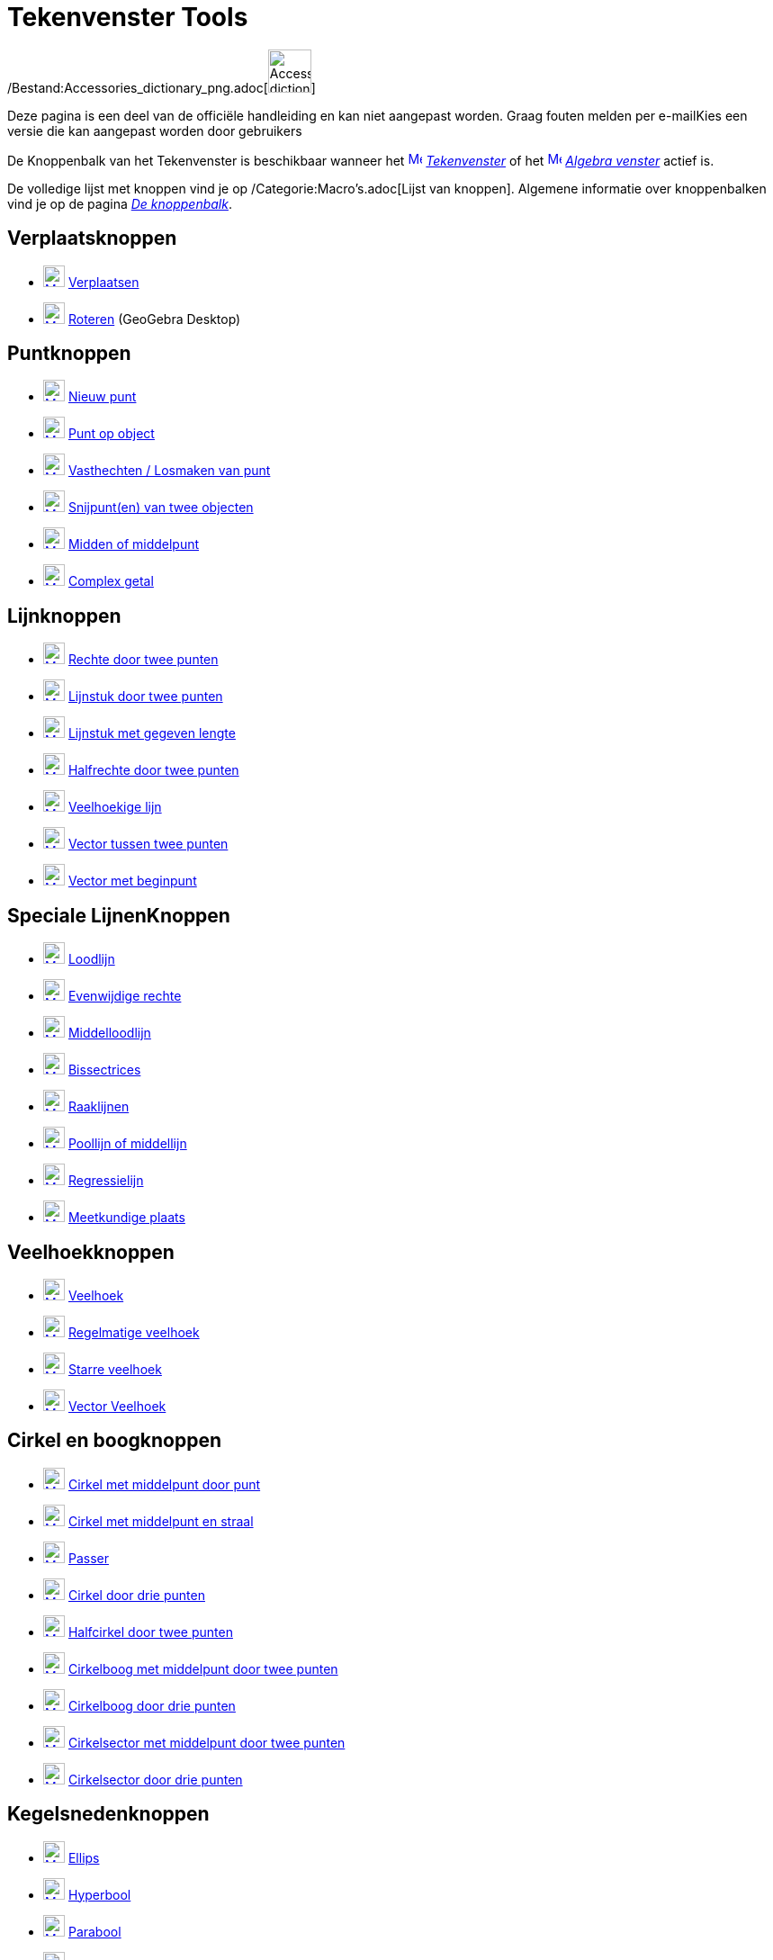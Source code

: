 = Tekenvenster Tools
ifdef::env-github[:imagesdir: /nl/modules/ROOT/assets/images]

/Bestand:Accessories_dictionary_png.adoc[image:48px-Accessories_dictionary.png[Accessories
dictionary.png,width=48,height=48]]

Deze pagina is een deel van de officiële handleiding en kan niet aangepast worden. Graag fouten melden per
e-mail[.mw-selflink .selflink]##Kies een versie die kan aangepast worden door gebruikers##

De Knoppenbalk van het Tekenvenster is beschikbaar wanneer het
xref:/Graphics_View.adoc[image:16px-Menu_view_graphics.svg.png[Menu view graphics.svg,width=16,height=16]]
_xref:/Tekenvenster.adoc[Tekenvenster]_ of het xref:/Algebra_View.adoc[image:16px-Menu_view_algebra.svg.png[Menu view
algebra.svg,width=16,height=16]] _xref:/Algebra_venster.adoc[Algebra venster]_ actief is.

De volledige lijst met knoppen vind je op /Categorie:Macro's.adoc[Lijst van knoppen]. Algemene informatie over
knoppenbalken vind je op de pagina xref:/Gereedschappenbalk.adoc[_De knoppenbalk_].

== Verplaatsknoppen

* xref:/Move_Tool.adoc[image:24px-Mode_move.svg.png[Mode move.svg,width=24,height=24]]
xref:/tools/Verplaatsen.adoc[Verplaatsen]
* xref:/Move_around_Point_Tool.adoc[image:24px-Mode_moverotate.svg.png[Mode moverotate.svg,width=24,height=24]]
xref:/tools/Roteren.adoc[Roteren] (GeoGebra Desktop)

== Puntknoppen

* xref:/Point_Tool.adoc[image:24px-Mode_point.svg.png[Mode point.svg,width=24,height=24]] xref:/Puntenknop.adoc[Nieuw
punt]
* xref:/Point_on_Object_Tool.adoc[image:24px-Mode_pointonobject.svg.png[Mode pointonobject.svg,width=24,height=24]]
xref:/tools/Punt_op_object.adoc[Punt op object]
* xref:/Attach_Detach_Point_Tool.adoc[image:24px-Mode_attachdetachpoint.svg.png[Mode
attachdetachpoint.svg,width=24,height=24]] xref:/tools/Vasthechten_Losmaken_van_punt.adoc[Vasthechten / Losmaken van
punt]
* xref:/Intersect_Tool.adoc[image:24px-Mode_intersect.svg.png[Mode intersect.svg,width=24,height=24]]
xref:/tools/Snijpunt(en)_van_twee_objecten.adoc[Snijpunt(en) van twee objecten]
* xref:/Midpoint_or_Center_Tool.adoc[image:24px-Mode_midpoint.svg.png[Mode midpoint.svg,width=24,height=24]]
xref:/tools/Midden_of_middelpunt.adoc[Midden of middelpunt]
* xref:/Complex_Number_Tool.adoc[image:24px-Mode_complexnumber.svg.png[Mode complexnumber.svg,width=24,height=24]]
xref:/tools/Complex_getal.adoc[Complex getal]

== Lijnknoppen

* xref:/Line_Tool.adoc[image:24px-Mode_join.svg.png[Mode join.svg,width=24,height=24]]
xref:/tools/Rechte_door_twee_punten.adoc[Rechte door twee punten]
* xref:/Segment_Tool.adoc[image:24px-Mode_segment.svg.png[Mode segment.svg,width=24,height=24]]
xref:/tools/Lijnstuk_door_twee_punten.adoc[Lijnstuk door twee punten]
* xref:/Segment_with_Given_Length_Tool.adoc[image:24px-Mode_segmentfixed.svg.png[Mode
segmentfixed.svg,width=24,height=24]] xref:/tools/Lijnstuk_met_vaste_lengte.adoc[Lijnstuk met gegeven lengte]
* xref:/Ray_Tool.adoc[image:24px-Mode_ray.svg.png[Mode ray.svg,width=24,height=24]]
xref:/tools/Halfrechte_door_twee_punten.adoc[Halfrechte door twee punten]
* xref:/Polyline_Tool.adoc[image:24px-Mode_polyline.svg.png[Mode polyline.svg,width=24,height=24]]
xref:/tools/Veelhoekige_lijn.adoc[Veelhoekige lijn]
* xref:/Vector_Tool.adoc[image:24px-Mode_vector.svg.png[Mode vector.svg,width=24,height=24]]
xref:/tools/Vector_tussen_twee_punten.adoc[Vector tussen twee punten]
* xref:/Vector_from_Point_Tool.adoc[image:24px-Mode_vectorfrompoint.svg.png[Mode
vectorfrompoint.svg,width=24,height=24]] xref:/tools/Vector_met_beginpunt.adoc[Vector met beginpunt]

== Speciale LijnenKnoppen

* xref:/Perpendicular_Line_Tool.adoc[image:24px-Mode_orthogonal.svg.png[Mode orthogonal.svg,width=24,height=24]]
xref:/tools/Loodlijn.adoc[Loodlijn]
* xref:/Parallel_Line_Tool.adoc[image:24px-Mode_parallel.svg.png[Mode parallel.svg,width=24,height=24]]
xref:/tools/Evenwijdige_rechte.adoc[Evenwijdige rechte]
* xref:/Perpendicular_Bisector_Tool.adoc[image:24px-Mode_linebisector.svg.png[Mode linebisector.svg,width=24,height=24]]
xref:/tools/Middelloodlijn.adoc[Middelloodlijn]
* xref:/Angle_Bisector_Tool.adoc[image:24px-Mode_angularbisector.svg.png[Mode angularbisector.svg,width=24,height=24]]
xref:/tools/Bissectrices.adoc[Bissectrices]
* xref:/Tangents_Tool.adoc[image:24px-Mode_tangent.svg.png[Mode tangent.svg,width=24,height=24]]
xref:/tools/Raaklijnen.adoc[Raaklijnen]
* xref:/Polar_or_Diameter_Line_Tool.adoc[image:24px-Mode_polardiameter.svg.png[Mode
polardiameter.svg,width=24,height=24]] xref:/tools/Poollijn_of_middellijn.adoc[Poollijn of middellijn]
* xref:/Best_Fit_Line_Tool.adoc[image:24px-Mode_fitline.svg.png[Mode fitline.svg,width=24,height=24]]
xref:/tools/Regressielijn.adoc[Regressielijn]
* xref:/Locus_Tool.adoc[image:24px-Mode_locus.svg.png[Mode locus.svg,width=24,height=24]]
xref:/tools/Meetkundige_plaats.adoc[Meetkundige plaats]

== Veelhoekknoppen

* xref:/Polygon_Tool.adoc[image:24px-Mode_polygon.svg.png[Mode polygon.svg,width=24,height=24]]
xref:/tools/Veelhoek.adoc[Veelhoek]
* xref:/Regular_Polygon_Tool.adoc[image:24px-Mode_regularpolygon.svg.png[Mode regularpolygon.svg,width=24,height=24]]
xref:/tools/Regelmatige_veelhoek.adoc[Regelmatige veelhoek]
* xref:/Rigid_Polygon_Tool.adoc[image:24px-Mode_rigidpolygon.svg.png[Mode rigidpolygon.svg,width=24,height=24]]
xref:/tools/Starre_veelhoek.adoc[Starre veelhoek]
* xref:/Vector_Polygon_Tool.adoc[image:24px-Mode_vectorpolygon.svg.png[Mode vectorpolygon.svg,width=24,height=24]]
xref:/tools/Vector_Veelhoek.adoc[Vector Veelhoek]

== Cirkel en boogknoppen

* xref:/Circle_with_Center_through_Point_Tool.adoc[image:24px-Mode_circle2.svg.png[Mode circle2.svg,width=24,height=24]]
xref:/tools/Cirkel_met_middelpunt_door_punt.adoc[Cirkel met middelpunt door punt]
* xref:/Circle_with_Center_and_Radius_Tool.adoc[image:24px-Mode_circlepointradius.svg.png[Mode
circlepointradius.svg,width=24,height=24]] xref:/tools/Cirkel_met_middelpunt_en_straal.adoc[Cirkel met middelpunt en
straal]
* xref:/Compass_Tool.adoc[image:24px-Mode_compasses.svg.png[Mode compasses.svg,width=24,height=24]]
xref:/tools/Passer.adoc[Passer]
* xref:/Circle_through_3_Points_Tool.adoc[image:24px-Mode_circle3.svg.png[Mode circle3.svg,width=24,height=24]]
xref:/tools/Cirkel_door_drie_punten.adoc[Cirkel door drie punten]
* xref:/Semicircle_through_2_Points_Tool.adoc[image:24px-Mode_semicircle.svg.png[Mode
semicircle.svg,width=24,height=24]] xref:/tools/Halfcirkel_door_twee_punten.adoc[Halfcirkel door twee punten]
* xref:/Circular_Arc_Tool.adoc[image:24px-Mode_circlearc3.svg.png[Mode circlearc3.svg,width=24,height=24]]
xref:/tools/Cirkelboog_met_middelpunt_door_twee_punten.adoc[Cirkelboog met middelpunt door twee punten]
* xref:/Circumcircular_Arc_Tool.adoc[image:24px-Mode_circumcirclearc3.svg.png[Mode
circumcirclearc3.svg,width=24,height=24]] xref:/tools/Cirkelboog_door_drie_punten.adoc[Cirkelboog door drie punten]
* xref:/Circular_Sector_Tool.adoc[image:24px-Mode_circlesector3.svg.png[Mode circlesector3.svg,width=24,height=24]]
xref:/tools/Cirkelsector_met_middelpunt_door_twee_punten.adoc[Cirkelsector met middelpunt door twee punten]
* xref:/Circumcircular_Sector_Tool.adoc[image:24px-Mode_circumcirclesector3.svg.png[Mode
circumcirclesector3.svg,width=24,height=24]] xref:/tools/Cirkelsector_door_drie_punten.adoc[Cirkelsector door drie
punten]

== Kegelsnedenknoppen

* xref:/Ellipse_Tool.adoc[image:24px-Mode_ellipse3.svg.png[Mode ellipse3.svg,width=24,height=24]]
xref:/tools/Ellips.adoc[Ellips]
* xref:/Hyperbola_Tool.adoc[image:24px-Mode_hyperbola3.svg.png[Mode hyperbola3.svg,width=24,height=24]]
xref:/tools/Hyperbool.adoc[Hyperbool]
* xref:/Parabola_Tool.adoc[image:24px-Mode_parabola.svg.png[Mode parabola.svg,width=24,height=24]]
xref:/tools/Parabool.adoc[Parabool]
* xref:/Conic_through_5_Points_Tool.adoc[image:24px-Mode_conic5.svg.png[Mode conic5.svg,width=24,height=24]]
xref:/tools/Kegelsnede_door_vijf_punten.adoc[Kegelsnede door vijf punten]

== Meetknoppen

* xref:/Angle_Tool.adoc[image:24px-Mode_angle.svg.png[Mode angle.svg,width=24,height=24]] xref:/tools/Hoek.adoc[Hoek]
* xref:/Angle_with_Given_Size_Tool.adoc[image:24px-Mode_anglefixed.svg.png[Mode anglefixed.svg,width=24,height=24]]
xref:/tools/Hoek_met_gegeven_grootte.adoc[Hoek met gegeven grootte]
* xref:/Distance_or_Length_Tool.adoc[image:24px-Mode_distance.svg.png[Mode distance.svg,width=24,height=24]]
xref:/tools/Afstand_of_lengte.adoc[Afstand of lengte]
* xref:/Area_Tool.adoc[image:24px-Mode_area.svg.png[Mode area.svg,width=24,height=24]]
xref:/tools/Oppervlakte.adoc[Oppervlakte]
* xref:/Slope_Tool.adoc[image:24px-Mode_slope.svg.png[Mode slope.svg,width=24,height=24]]
xref:/tools/Helling.adoc[Helling]
* xref:/Create_List_Tool.adoc[image:24px-Mode_createlist.svg.png[Mode createlist.svg,width=24,height=24]]
xref:/tools/Maak_een_Lijst.adoc[Maak een Lijst]

== Transformatieknoppen

* xref:/Reflect_about_Line_Tool.adoc[image:24px-Mode_mirroratline.svg.png[Mode mirroratline.svg,width=24,height=24]]
xref:/tools/Lijnspiegeling.adoc[Lijnspiegeling]
* xref:/Reflect_about_Point_Tool.adoc[image:24px-Mode_mirroratpoint.svg.png[Mode mirroratpoint.svg,width=24,height=24]]
xref:/tools/Puntspiegeling.adoc[Puntspiegeling]
* xref:/Reflect_about_Circle_Tool.adoc[image:24px-Mode_mirroratcircle.svg.png[Mode
mirroratcircle.svg,width=24,height=24]] xref:/tools/Inversie_van_punt.adoc[Inversie van punt]
* xref:/Rotate_around_Point_Tool.adoc[image:24px-Mode_rotatebyangle.svg.png[Mode rotatebyangle.svg,width=24,height=24]]
xref:/tools/Rotatie_met_centrum_over_bepaalde_hoek.adoc[Rotatie met centrum over bepaalde hoek]
* xref:/Translate_by_Vector_Tool.adoc[image:24px-Mode_translatebyvector.svg.png[Mode
translatebyvector.svg,width=24,height=24]] xref:/tools/Verschuiving_volgens_vector.adoc[Verschuiving volgens vector]
* xref:/Dilate_from_Point_Tool.adoc[image:24px-Mode_dilatefrompoint.svg.png[Mode
dilatefrompoint.svg,width=24,height=24]] xref:/tools/Homothetie.adoc[Homothetie]
== Speciale Objectenknop

* xref:/Text_Tool.adoc[image:24px-Mode_text.svg.png[Mode text.svg,width=24,height=24]]
xref:/tools/Tekst_invoegen.adoc[Tekst invoegen]
* xref:/Image_Tool.adoc[image:24px-Mode_image.svg.png[Mode image.svg,width=24,height=24]]
xref:/tools/Afbeelding_invoegen.adoc[Afbeelding invoegen]
* xref:/Pen_Tool.adoc[image:24px-Mode_pen.svg.png[Mode pen.svg,width=24,height=24]] xref:/tools/Pen.adoc[Pen]
* xref:/Freehand_Shape_Tool.adoc[image:24px-Mode_freehandshape.svg.png[Mode freehandshape.svg,width=24,height=24]]
xref:/tools/Vrije_Vorm.adoc[Vrije Vorm]
* xref:/Relation_Tool.adoc[image:24px-Mode_relation.svg.png[Mode relation.svg,width=24,height=24]]
xref:/tools/Relatie_tussen_twee_objecten.adoc[Relatie tussen twee objecten]
* xref:/Function_Inspector_Tool.adoc[image:24px-Mode_functioninspector.svg.png[Mode
functioninspector.svg,width=24,height=24]] xref:/tools/Functie_onderzoeker.adoc[Functie onderzoeker]

== Actieobjecten Knoppen

* xref:/Slider_Tool.adoc[image:24px-Mode_slider.svg.png[Mode slider.svg,width=24,height=24]]
xref:/tools/Schuifknop.adoc[Schuifknop]
* xref:/Check_Box_Tool.adoc[image:24px-Mode_showcheckbox.svg.png[Mode showcheckbox.svg,width=24,height=24]]
xref:/tools/Aanvinkvakje_om_objecten_te_tonen_of_verbergen.adoc[Aanvinkvakje om objecten te tonen of verbergen]
* xref:/Button_Tool.adoc[image:24px-Mode_buttonaction.svg.png[Mode buttonaction.svg,width=24,height=24]]
xref:/tools/Actieknop_invoegen.adoc[Actieknop invoegen]
* xref:/Input_Box_Tool.adoc[image:24px-Mode_textfieldaction.svg.png[Mode textfieldaction.svg,width=24,height=24]]
xref:/tools/Invulvak_invoegen.adoc[Invulvak invoegen]

== Algemene knoppen

* xref:/Move_Graphics_View_Tool.adoc[image:24px-Mode_translateview.svg.png[Mode translateview.svg,width=24,height=24]]
xref:/tools/Tekenvenster_verplaatsen.adoc[Tekenvenster verplaatsen]
* xref:/Zoom_In_Tool.adoc[image:24px-Mode_zoomin.svg.png[Mode zoomin.svg,width=24,height=24]]
xref:/tools/Inzoomen.adoc[Inzoomen]
* xref:/Zoom_Out_Tool.adoc[image:24px-Mode_zoomout.svg.png[Mode zoomout.svg,width=24,height=24]]
xref:/tools/Uitzoomen.adoc[Uitzoomen]
* xref:/Show_Hide_Object_Tool.adoc[image:24px-Mode_showhideobject.svg.png[Mode showhideobject.svg,width=24,height=24]]
xref:/tools/Object_tonen_verbergen.adoc[Object tonen / verbergen]
* xref:/Show_Hide_Label_Tool.adoc[image:24px-Mode_showhidelabel.svg.png[Mode showhidelabel.svg,width=24,height=24]]
xref:/tools/Label_tonen_verbergen.adoc[Label tonen / verbergen]
* xref:/Copy_Visual_Style_Tool.adoc[image:24px-Mode_copyvisualstyle.svg.png[Mode
copyvisualstyle.svg,width=24,height=24]] xref:/tools/Stijl_kopiëren.adoc[Stijl kopiëren]
* xref:/Delete_Tool.adoc[image:24px-Mode_delete.svg.png[Mode delete.svg,width=24,height=24]]
xref:/tools/Object_verwijderen.adoc[Object verwijderen]
